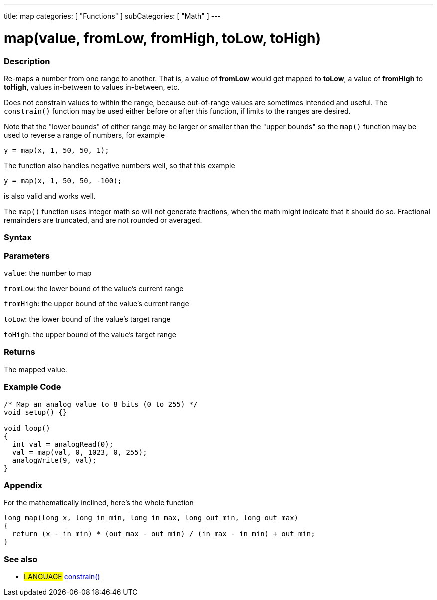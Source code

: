 ---
title: map
categories: [ "Functions" ]
subCategories: [ "Math" ]
---

:source-highlighter: pygments
:pygments-style: arduino



= map(value, fromLow, fromHigh, toLow, toHigh)


// OVERVIEW SECTION STARTS
[#overview]
--

[float]
=== Description
Re-maps a number from one range to another. That is, a value of *fromLow* would get mapped to *toLow*, a value of *fromHigh* to *toHigh*, values in-between to values in-between, etc.

Does not constrain values to within the range, because out-of-range values are sometimes intended and useful. The `constrain()` function may be used either before or after this function, if limits to the ranges are desired.

Note that the "lower bounds" of either range may be larger or smaller than the "upper bounds" so the `map()` function may be used to reverse a range of numbers, for example

`y = map(x, 1, 50, 50, 1);`

The function also handles negative numbers well, so that this example

`y = map(x, 1, 50, 50, -100);`

is also valid and works well.

The `map()` function uses integer math so will not generate fractions, when the math might indicate that it should do so. Fractional remainders are truncated, and are not rounded or averaged.
[%hardbreaks]


[float]
=== Syntax



[float]
=== Parameters
`value`: the number to map

`fromLow`: the lower bound of the value's current range

`fromHigh`: the upper bound of the value's current range

`toLow`: the lower bound of the value's target range

`toHigh`: the upper bound of the value's target range

[float]
=== Returns
The mapped value.

--
// OVERVIEW SECTION ENDS




// HOW TO USE SECTION STARTS
[#howtouse]
--

[float]
=== Example Code
// Describe what the example code is all about and add relevant code   ►►►►► THIS SECTION IS MANDATORY ◄◄◄◄◄


[source,arduino]
----
/* Map an analog value to 8 bits (0 to 255) */
void setup() {}

void loop()
{
  int val = analogRead(0);
  val = map(val, 0, 1023, 0, 255);
  analogWrite(9, val);
}
----
[%hardbreaks]

[float]
=== Appendix

For the mathematically inclined, here's the whole function

[source,arduino]
----
long map(long x, long in_min, long in_max, long out_min, long out_max)
{
  return (x - in_min) * (out_max - out_min) / (in_max - in_min) + out_min;
}
----
[%hardbreaks]

[float]
=== See also
// Link relevant content by category, such as other Reference terms (please add the tag #LANGUAGE#),
// definitions (please add the tag #DEFINITION#), and examples of Projects and Tutorials
// (please add the tag #EXAMPLE#)  ►►►►► THIS SECTION IS MANDATORY ◄◄◄◄◄
[role="language"]
* #LANGUAGE# link:../constrain[constrain()]

--
// HOW TO USE SECTION ENDS
